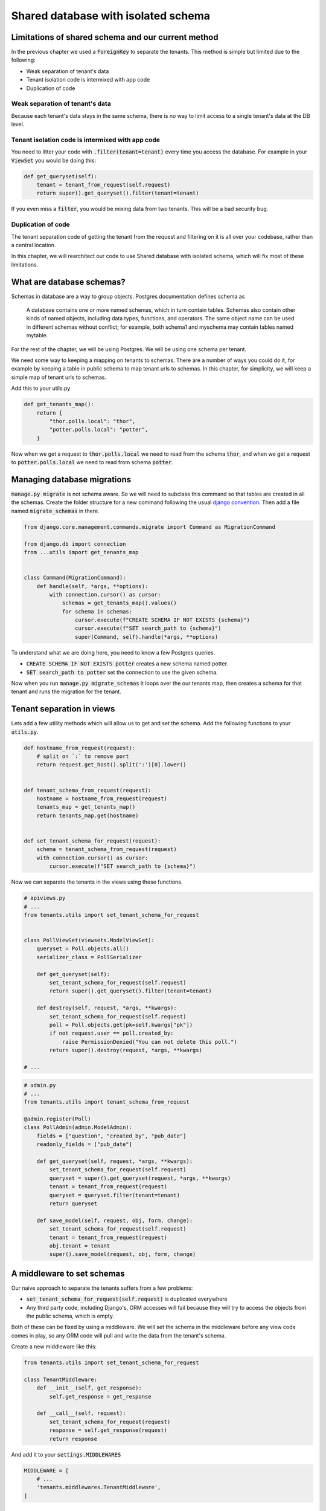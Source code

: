 Shared database with isolated schema
---------------------------------------

Limitations of shared schema and our current method
++++++++++++++++++++++++++++++++++++++++++++++++++++++

In the previous chapter we used a :code:`ForeignKey` to separate the tenants. This method is simple
but limited due to the following:

- Weak separation of tenant's data
- Tenant isolation code is intermixed with app code
- Duplication of code


Weak separation of tenant's data
=================================

Because each tenant's data stays in the same schema, there is no way to limit access to a single tenant's data at the DB level.


Tenant isolation code is intermixed with app code
==================================================

You need to litter your code with :code:`.filter(tenant=tenant)` every time you access the database. For example in your :code:`ViewSet` you would be doing this:

.. code-block:: python

    def get_queryset(self):
        tenant = tenant_from_request(self.request)
        return super().get_queryset().filter(tenant=tenant)

If you even miss a :code:`filter`, you would be mixing data from two tenants. This will be a bad security bug.


Duplication of code
============================


The tenant separation code of getting the tenant from the request and filtering on it is all over your codebase, rather than a central location.

In this chapter, we will rearchitect our code to use Shared database with isolated schema, which will fix most of these limitations.



What are database schemas?
+++++++++++++++++++++++++++

Schemas in database are a way to group objects. Postgres documentation defines schema as

    A database contains one or more named schemas, which in turn contain tables. Schemas also contain other kinds of named objects, including data types, functions, and operators. The same object name can be used in different schemas without conflict; for example, both schema1 and myschema may contain tables named mytable.

For the rest of the chapter, we will be using Postgres. We will be using one schema per tenant.

We need some way to keeping a mapping on tenants to schemas. There are a number of ways you could do it, for example by keeping a table in public schema to map tenant urls to schemas. In this chapter, for simplicity,  we will keep a simple map of tenant urls to schemas.

Add this to your utils.py

.. code-block:: python

    def get_tenants_map():
        return {
            "thor.polls.local": "thor",
            "potter.polls.local": "potter",
        }

Now when we get a request to :code:`thor.polls.local` we need to read from the schema :code:`thor`, and when we get a request to :code:`potter.polls.local` we need to read from schema :code:`potter`.



Managing database migrations
++++++++++++++++++++++++++++

:code:`manage.py migrate` is not schema aware. So we will need to subclass this command so that tables are created in all the schemas. Create the folder structure for a new command following the usual `django convention <https://docs.djangoproject.com/en/2.0/howto/custom-management-commands/>`_. Then add a file named :code:`migrate_schemas` in there.


.. code-block:: python

    from django.core.management.commands.migrate import Command as MigrationCommand

    from django.db import connection
    from ...utils import get_tenants_map


    class Command(MigrationCommand):
        def handle(self, *args, **options):
            with connection.cursor() as cursor:
                schemas = get_tenants_map().values()
                for schema in schemas:
                    cursor.execute(f"CREATE SCHEMA IF NOT EXISTS {schema}")
                    cursor.execute(f"SET search_path to {schema}")
                    super(Command, self).handle(*args, **options)


To understand what we are doing here, you need to know a few Postgres queries.

- :code:`CREATE SCHEMA IF NOT EXISTS potter` creates a new schema named potter.
- :code:`SET search_path to potter` set the connection to use the given schema.

Now when you run :code:`manage.py migrate_schemas` it loops over the our tenants map, then creates a schema for that tenant and runs the migration for the tenant.


Tenant separation in views
++++++++++++++++++++++++++++

Lets add a few utility methods which will allow us to get and set the schema. Add the following functions to your :code:`utils.py`.

.. code-block:: python


    def hostname_from_request(request):
        # split on `:` to remove port
        return request.get_host().split(':')[0].lower()


    def tenant_schema_from_request(request):
        hostname = hostname_from_request(request)
        tenants_map = get_tenants_map()
        return tenants_map.get(hostname)


    def set_tenant_schema_for_request(request):
        schema = tenant_schema_from_request(request)
        with connection.cursor() as cursor:
            cursor.execute(f"SET search_path to {schema}")

Now we can separate the tenants in the views using these functions.

.. code-block:: python

    # apiviews.py
    # ...
    from tenants.utils import set_tenant_schema_for_request


    class PollViewSet(viewsets.ModelViewSet):
        queryset = Poll.objects.all()
        serializer_class = PollSerializer

        def get_queryset(self):
            set_tenant_schema_for_request(self.request)
            return super().get_queryset().filter(tenant=tenant)

        def destroy(self, request, *args, **kwargs):
            set_tenant_schema_for_request(self.request)
            poll = Poll.objects.get(pk=self.kwargs["pk"])
            if not request.user == poll.created_by:
                raise PermissionDenied("You can not delete this poll.")
            return super().destroy(request, *args, **kwargs)

    # ...


.. code-block:: python

    # admin.py
    # ...
    from tenants.utils import tenant_schema_from_request

    @admin.register(Poll)
    class PollAdmin(admin.ModelAdmin):
        fields = ["question", "created_by", "pub_date"]
        readonly_fields = ["pub_date"]

        def get_queryset(self, request, *args, **kwargs):
            set_tenant_schema_for_request(self.request)
            queryset = super().get_queryset(request, *args, **kwargs)
            tenant = tenant_from_request(request)
            queryset = queryset.filter(tenant=tenant)
            return queryset

        def save_model(self, request, obj, form, change):
            set_tenant_schema_for_request(self.request)
            tenant = tenant_from_request(request)
            obj.tenant = tenant
            super().save_model(request, obj, form, change)



A middleware to set schemas
++++++++++++++++++++++++++++

Our naive approach to separate the tenants suffers from a few problems:

- :code:`set_tenant_schema_for_request(self.request)` is duplicated everywhere
- Any third party code, including Django's, ORM accesses will fail because they will try to access the objects from the public schema, which is empty.

Both of these can be fixed by using a middleware.
We will set the schema in the middleware before any view code comes in play, so any ORM code will pull and write the data from the tenant's schema.

Create a new middleware like this:

.. code-block:: python

    from tenants.utils import set_tenant_schema_for_request

    class TenantMiddleware:
        def __init__(self, get_response):
            self.get_response = get_response

        def __call__(self, request):
            set_tenant_schema_for_request(request)
            response = self.get_response(request)
            return response

And add it to your :code:`settings.MIDDLEWARES`

.. code-block:: python

    MIDDLEWARE = [
        # ...
        'tenants.middlewares.TenantMiddleware',
    ]



Beyond the request-response cycle
++++++++++++++++++++++++++++++++++++++++++++++++++++++++

We have one more change to make before we are done. You can not use `manage.py createssuperuser` or any Django command, as manage.py will try to use the public schema, and there are no tables in the public schema.

Middleware is only used in the request-response cycle and does not come into play when you run a command.
Therefore we need another place to hook our :code:`set_tenant_schema_for_request`.
To do this, create a new file :code:`tenant_context_manage.py`. This is similar to :code:`manage.py`, with a few minor changes.

.. code-block:: python

    #!/usr/bin/env python
    import os
    import sys


    if __name__ == "__main__":
        os.environ.setdefault("DJANGO_SETTINGS_MODULE", "pollsapi.settings")
        try:
            from django.core.management import execute_from_command_line
        except ImportError as exc:
            raise ImportError(
                "Couldn't import Django. Are you sure it's installed and "
                "available on your PYTHONPATH environment variable? Did you "
                "forget to activate a virtual environment?"
            ) from exc
        from django.db import connection
        args = sys.argv
        schema = args[1]
        with connection.cursor() as cursor:

            cursor.execute(f"SET search_path to {schema}")

            del args[1]
            execute_from_command_line(args)

This allows setting the tenant schema, which is passed as first argument before running the command.


We will be able to use it like this. :code:`python tenant_context_manage.py thor createsuperuser`.

With this, you can login to any tenant's admin, create some objects, and view the API endpoints. Here is what the polls api endpoint looks like for me.

.. image:: polls-isolated-schema.png

In the next chapter we will look at separating the tenants to their own databases.

The code for this chapter is available at https://github.com/agiliq/building-multi-tenant-applications-with-django/tree/master/isolated-schema
